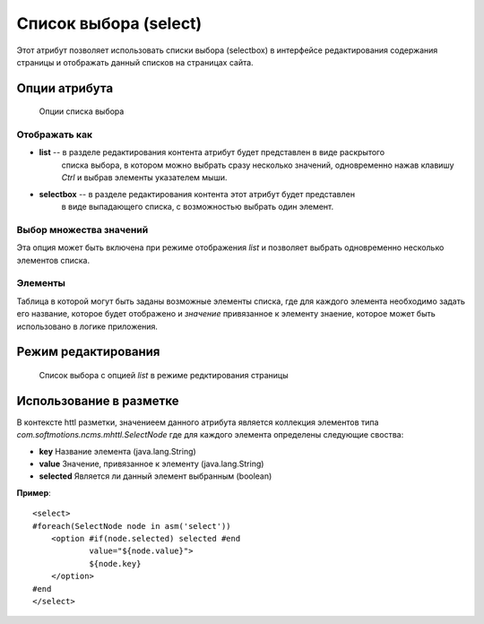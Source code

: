 .. _am_selectbox:

Список выбора (select)
======================

Этот атрибут позволяет использовать списки выбора (selectbox)
в интерфейсе редактирования содержания страницы и отображать
данный списков на страницах сайта.


Опции атрибута
--------------

.. figure:: img/img1.png

    Опции списка выбора

Отображать как
**************

* **list** -- в разделе редактирования контента атрибут будет представлен в виде раскрытого
    списка выбора, в котором можно выбрать сразу несколько  значений, одновременно нажав
    клавишу `Ctrl` и выбрав элементы указателем мыши.
* **selectbox** -- в разделе редактирования контента этот атрибут будет представлен
    в виде выпадающего списка, с возможностью выбрать один элемент.


Выбор множества значений
************************

Эта опция может быть включена при режиме отображения *list*
и позволяет выбрать одновременно несколько элементов списка.


Элементы
********

Таблица в которой могут быть заданы возможные элементы списка, где для каждого
элемента необходимо задать его название, которое будет отображено  и `значение` привязанное к
элементу знаение, которое может быть использовано в логике приложения.


Режим редактирования
--------------------

.. figure:: img/img2.png

    Список выбора с опцией `list`  в режиме редктирования страницы

Использование в разметке
------------------------

В контексте httl разметки, значениеем данного атрибута
является коллекция элементов типа `com.softmotions.ncms.mhttl.SelectNode`
где для каждого элемента определены следующие своства:

* **key** Название элемента (java.lang.String)
* **value** Значение, привязанное к элементу (java.lang.String)
* **selected** Является ли данный элемент выбранным (boolean)


**Пример**::

    <select>
    #foreach(SelectNode node in asm('select'))
        <option #if(node.selected) selected #end
                value="${node.value}">
                ${node.key}
        </option>
    #end
    </select>


